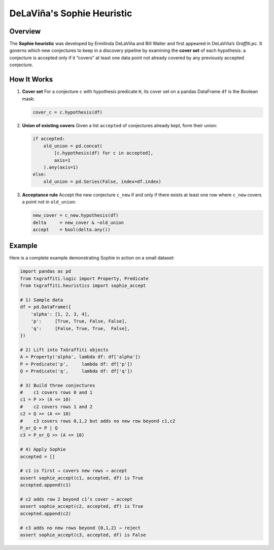 .. _sophie:

DeLaViña's Sophie Heuristic
=====================================

Overview
--------

The **Sophie heuristic** was developed by Ermilinda DeLaViña and Bill Waller
and first appeared in DeLaViña’s *Graffiti.pc*. It governs which new
conjectures to keep in a discovery pipeline by examining the **cover set**
of each hypothesis: a conjecture is accepted only if it “covers” at least
one data point not already covered by any previously accepted conjecture.

How It Works
------------

1. **Cover set**
   For a conjecture ``c`` with hypothesis predicate ``H``, its cover set on
   a pandas DataFrame ``df`` is the Boolean mask:

   .. code-block:: python

       cover_c = c.hypothesis(df)

2. **Union of existing covers**
   Given a list ``accepted`` of conjectures already kept, form their union:

   .. code-block:: python

       if accepted:
           old_union = pd.concat(
               [c.hypothesis(df) for c in accepted],
               axis=1
           ).any(axis=1)
       else:
           old_union = pd.Series(False, index=df.index)

3. **Acceptance rule**
   Accept the new conjecture ``c_new`` if and only if there exists at least
   one row where ``c_new`` covers a point not in ``old_union``:

   .. code-block:: python

       new_cover = c_new.hypothesis(df)
       delta     = new_cover & ~old_union
       accept    = bool(delta.any())


Example
-------

Here is a complete example demonstrating Sophie in action on a small dataset:

.. code-block:: python

    import pandas as pd
    from txgraffiti.logic import Property, Predicate
    from txgraffiti.heuristics import sophie_accept

    # 1) Sample data
    df = pd.DataFrame({
        'alpha': [1, 2, 3, 4],
        'p':     [True, True, False, False],
        'q':     [False, True, True,  False],
    })

    # 2) Lift into TxGraffiti objects
    A = Property('alpha', lambda df: df['alpha'])
    P = Predicate('p',     lambda df: df['p'])
    Q = Predicate('q',     lambda df: df['q'])

    # 3) Build three conjectures
    #    c1 covers rows 0 and 1
    c1 = P >> (A <= 10)
    #    c2 covers rows 1 and 2
    c2 = Q >> (A <= 10)
    #    c3 covers rows 0,1,2 but adds no new row beyond c1,c2
    P_or_Q = P | Q
    c3 = P_or_Q >> (A <= 10)

    # 4) Apply Sophie
    accepted = []

    # c1 is first → covers new rows ⇒ accept
    assert sophie_accept(c1, accepted, df) is True
    accepted.append(c1)

    # c2 adds row 2 beyond c1’s cover ⇒ accept
    assert sophie_accept(c2, accepted, df) is True
    accepted.append(c2)

    # c3 adds no new rows beyond {0,1,2} ⇒ reject
    assert sophie_accept(c3, accepted, df) is False
